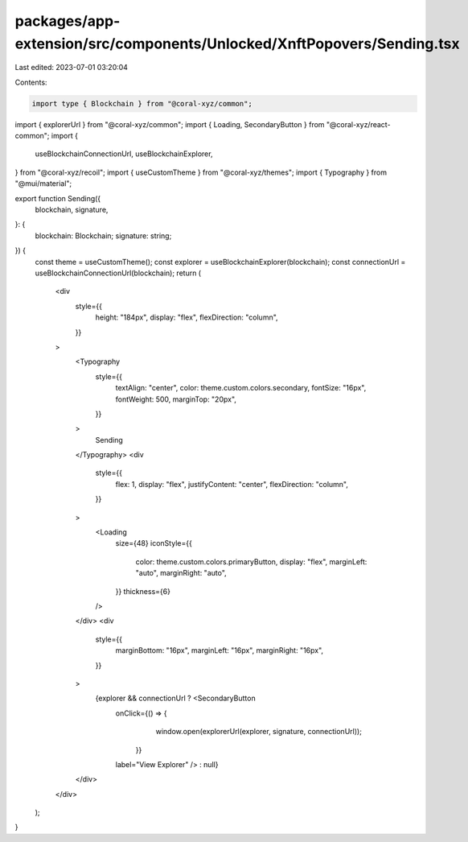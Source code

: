packages/app-extension/src/components/Unlocked/XnftPopovers/Sending.tsx
=======================================================================

Last edited: 2023-07-01 03:20:04

Contents:

.. code-block:: tsx

    import type { Blockchain } from "@coral-xyz/common";
import { explorerUrl } from "@coral-xyz/common";
import { Loading, SecondaryButton } from "@coral-xyz/react-common";
import {
  useBlockchainConnectionUrl,
  useBlockchainExplorer,
} from "@coral-xyz/recoil";
import { useCustomTheme } from "@coral-xyz/themes";
import { Typography } from "@mui/material";

export function Sending({
  blockchain,
  signature,
}: {
  blockchain: Blockchain;
  signature: string;
}) {
  const theme = useCustomTheme();
  const explorer = useBlockchainExplorer(blockchain);
  const connectionUrl = useBlockchainConnectionUrl(blockchain);
  return (
    <div
      style={{
        height: "184px",
        display: "flex",
        flexDirection: "column",
      }}
    >
      <Typography
        style={{
          textAlign: "center",
          color: theme.custom.colors.secondary,
          fontSize: "16px",
          fontWeight: 500,
          marginTop: "20px",
        }}
      >
        Sending
      </Typography>
      <div
        style={{
          flex: 1,
          display: "flex",
          justifyContent: "center",
          flexDirection: "column",
        }}
      >
        <Loading
          size={48}
          iconStyle={{
            color: theme.custom.colors.primaryButton,
            display: "flex",
            marginLeft: "auto",
            marginRight: "auto",
          }}
          thickness={6}
        />
      </div>
      <div
        style={{
          marginBottom: "16px",
          marginLeft: "16px",
          marginRight: "16px",
        }}
      >
        {explorer && connectionUrl ? <SecondaryButton
          onClick={() => {
              window.open(explorerUrl(explorer, signature, connectionUrl));
            }}
          label="View Explorer"
          /> : null}
      </div>
    </div>
  );
}


